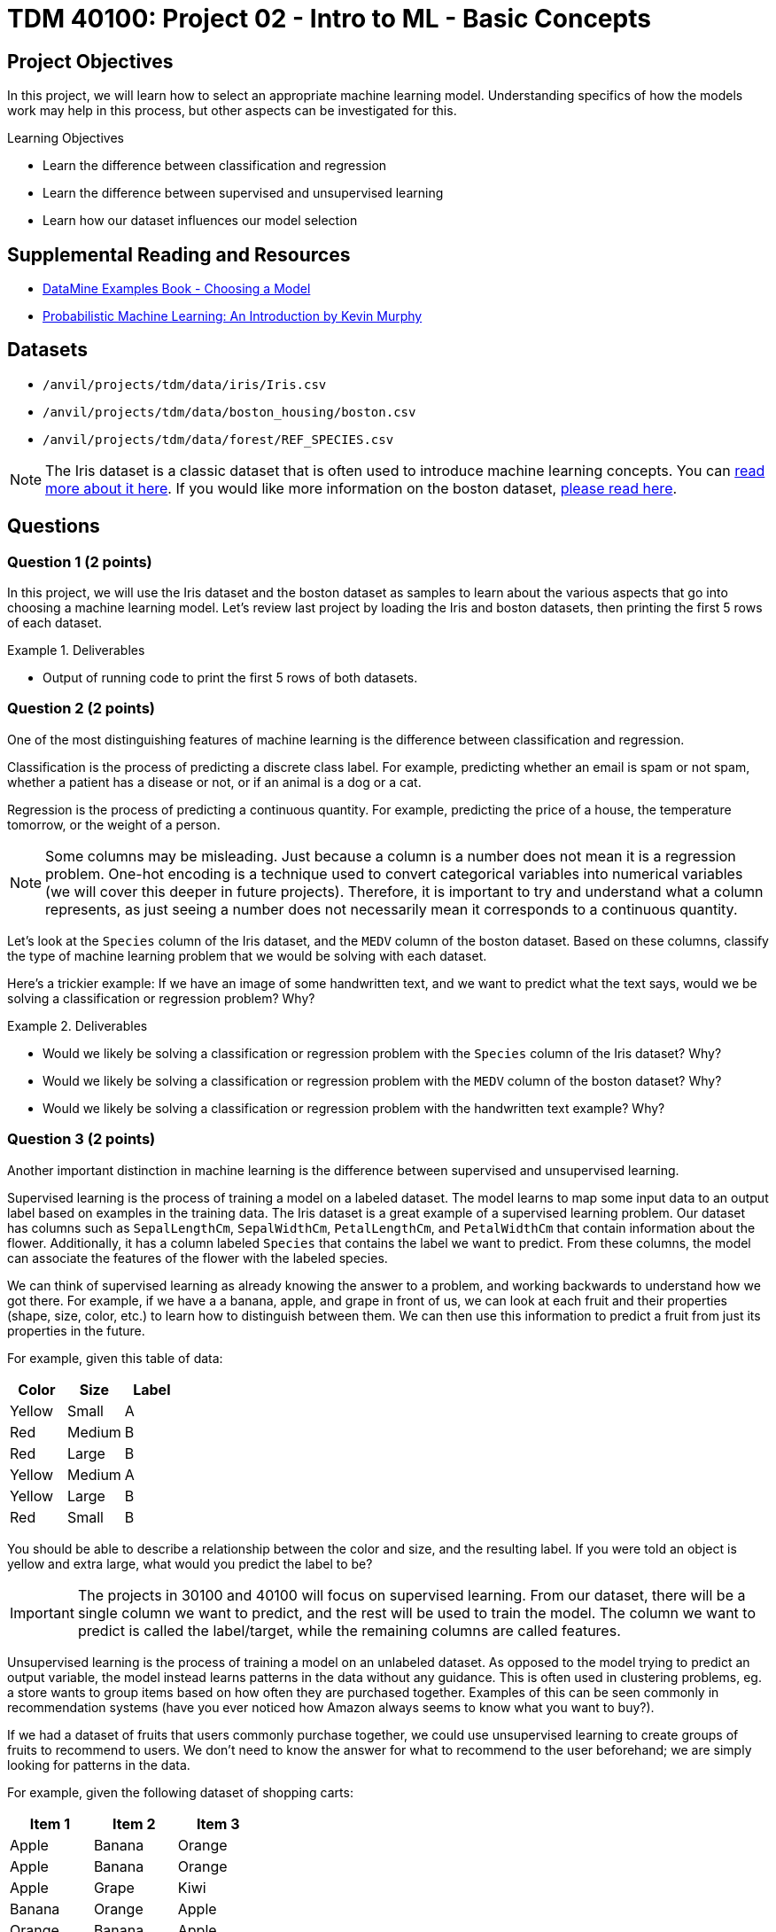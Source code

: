 = TDM 40100: Project 02 - Intro to ML - Basic Concepts

== Project Objectives

In this project, we will learn how to select an appropriate machine learning model. Understanding specifics of how the models work may help in this process, but other aspects can be investigated for this. 

.Learning Objectives
****
- Learn the difference between classification and regression
- Learn the difference between supervised and unsupervised learning
- Learn how our dataset influences our model selection
****

== Supplemental Reading and Resources

- https://the-examples-book.com/starter-guides/data-science/data-modeling/choosing-model/[DataMine Examples Book - Choosing a Model]
- https://purdue.primo.exlibrisgroup.com/permalink/01PURDUE_PUWL/uc5e95/alma99170339559901081[Probabilistic Machine Learning: An Introduction by Kevin Murphy]

== Datasets

- `/anvil/projects/tdm/data/iris/Iris.csv`
- `/anvil/projects/tdm/data/boston_housing/boston.csv`
- `/anvil/projects/tdm/data/forest/REF_SPECIES.csv`

[NOTE]
====
The Iris dataset is a classic dataset that is often used to introduce machine learning concepts. You can https://www.kaggle.com/uciml/iris[read more about it here].
If you would like more information on the boston dataset, https://www.kaggle.com/code/prasadperera/the-boston-housing-dataset[please read here]. 
====

== Questions

=== Question 1 (2 points)

In this project, we will use the Iris dataset and the boston dataset as samples to learn about the various aspects that go into choosing a machine learning model. Let's review last project by loading the Iris and boston datasets, then printing the first 5 rows of each dataset.

.Deliverables
====
- Output of running code to print the first 5 rows of both datasets.
====

=== Question 2 (2 points)

One of the most distinguishing features of machine learning is the difference between classification and regression.

Classification is the process of predicting a discrete class label. For example, predicting whether an email is spam or not spam, whether a patient has a disease or not, or if an animal is a dog or a cat.

Regression is the process of predicting a continuous quantity. For example, predicting the price of a house, the temperature tomorrow, or the weight of a person.

[NOTE]
====
Some columns may be misleading. Just because a column is a number does not mean it is a regression problem. One-hot encoding is a technique used to convert categorical variables into numerical variables (we will cover this deeper in future projects). Therefore, it is important to try and understand what a column represents, as just seeing a number does not necessarily mean it corresponds to a continuous quantity.
====

Let's look at the `Species` column of the Iris dataset, and the `MEDV` column of the boston dataset. Based on these columns, classify the type of machine learning problem that we would be solving with each dataset.

Here's a trickier example: If we have an image of some handwritten text, and we want to predict what the text says, would we be solving a classification or regression problem? Why?

.Deliverables
====
- Would we likely be solving a classification or regression problem with the `Species` column of the Iris dataset? Why?
- Would we likely be solving a classification or regression problem with the `MEDV` column of the boston dataset? Why?
- Would we likely be solving a classification or regression problem with the handwritten text example? Why?
====

=== Question 3 (2 points)

Another important distinction in machine learning is the difference between supervised and unsupervised learning.

Supervised learning is the process of training a model on a labeled dataset. The model learns to map some input data to an output label based on examples in the training data. The Iris dataset is a great example of a supervised learning problem. Our dataset has columns such as `SepalLengthCm`, `SepalWidthCm`, `PetalLengthCm`, and `PetalWidthCm` that contain information about the flower. Additionally, it has a column labeled `Species` that contains the label we want to predict. From these columns, the model can associate the features of the flower with the labeled species.

We can think of supervised learning as already knowing the answer to a problem, and working backwards to understand how we got there. For example, if we have a a banana, apple, and grape in front of us, we can look at each fruit and their properties (shape, size, color, etc.) to learn how to distinguish between them. We can then use this information to predict a fruit from just its properties in the future.

For example, given this table of data:
[cols="3,3,3",options="header"]
|===
| Color | Size | Label
| Yellow | Small | A
| Red | Medium | B
| Red | Large | B
| Yellow | Medium | A
| Yellow | Large | B
| Red | Small | B
|===

You should be able to describe a relationship between the color and size, and the resulting label. If you were told an object is yellow and extra large, what would you predict the label to be?

[IMPORTANT]
====
The projects in 30100 and 40100 will focus on supervised learning. From our dataset, there will be a single column we want to predict, and the rest will be used to train the model. The column we want to predict is called the label/target, while the remaining columns are called features.
====

Unsupervised learning is the process of training a model on an unlabeled dataset. As opposed to the model trying to predict an output variable, the model instead learns patterns in the data without any guidance. This is often used in clustering problems, eg. a store wants to group items based on how often they are purchased together. Examples of this can be seen commonly in recommendation systems (have you ever noticed how Amazon always seems to know what you want to buy?).

If we had a dataset of fruits that users commonly purchase together, we could use unsupervised learning to create groups of fruits to recommend to users. We don't need to know the answer for what to recommend to the user beforehand; we are simply looking for patterns in the data.

For example, given the following dataset of shopping carts:
[cols="3,3,3",options="header"]
|===
| Item 1 | Item 2 | Item 3
| Apple | Banana | Orange
| Apple | Banana | Orange
| Apple | Grape | Kiwi
| Banana | Orange | Apple
| Orange | Banana | Apple
| Cantelope | Watermelon | Honeydew
| Cantelope | Apple | Banana
|===

We could use unsupervised learning to recommend fruits to users right before they check out. If a user had an orange and banana in their cart, what fruit would we recommend to them?


.Deliverables
====
- Predicted label for an object that is yellow and extra large in the table above.
- What fruit would we recommend to a user who has an orange and banana in their cart?
- Should we use supervised or unsupervised learning if we want to predict the `Species` of some data using the Iris dataset? Why?
====

=== Question 4 (2 points)

Another important tradeoff in machine learning is the flexibility of the model versus the interpretability of the model.

A model's flexibility is defined by its ability to capture complex relationships within the dataset. This can be anything from

Imagine a simple function `f(x) = 2x`. This function is very easy to interpret, it simply doubles x. However, it is not very flexible, as doubling the input is all it can do. A piecewise function like `f(x) = { x < 5: 2x^2 + 3x + 4, x >= 5: 4x^2 - 7 }` is considered more flexible, because it can model more complex relationships. However it, becomes much more difficult to understand the relationship between the input and output.

We can also see this complexity increase as we increase the number of variables. `f(x)` will typically be more interpretable than `f(x,y)`, which will typically be more interpretable than `f(x,y,z)`. When we get to a large number of variables, eg. `f(a,b,c,...,x,y,z)`, it can become difficult to understand the impact of each variables on the output. However, a function that captures all of these variables can be very flexible.

Machine learning models can be imagined in the same way. Many factors, including the type of model and the number of features can impact the interpretability of the model. A function that can accurately capture the relationship between a large number of features and the target variable can be extremely flexible but not understandable to humans. A model that performs some simple function between the input and output may be very interpretable, but as the complexity of that function increases its interpretability decreases.

An important concept in this regard is the curse of dimensionality. The general idea is that as our number of features (dimensions) increases, the amount of data needed to get a good model exponentially increases. Therefore, it is impractical to have an extreme number of features in our model. Imagine given a 2d function y=f(x). Given some points that we plot, we probably pretty quickly find an approximation of f(x). However, imagine we are given y=f(x1,x2,x3,x4,x5). We would need a lot more points to find an approximation of f(x1,x2,x3,x4,x5), and understand the relationship between y and each of the variables.
Just because we can have a lot of features in our model does not mean we should.

[NOTE]
====
`Black box` is a term often used to describe models that are too complex for humans to easily interpret. Large neural networks can be considered black boxes. Other models, such as linear regression, are easier to interpret. Decision Trees are designed to be interpretable, as they have a very simple structure and you can easily follow along with how they operate and make decisions. These easy to interpret models are often called `white box` models.
====

Please print the number of columns in the Iris dataset and the boston dataset. Based purely on the number of columns, would you expect a machine learning model trained on the Iris dataset to be more or less interpretable than a model trained on the boston dataset? Why?

.Deliverables
====
- How many columns are in the Iris dataset?
- How many columns are in the boston dataset?
- Based purely on the number of features, would you expect a machine learning model trained on the Iris dataset to be more or less interpretable than a model trained on the boston dataset? Why?
====

=== Question 5 (2 points)

Parameterization is the idea of approximating a function or model using parameters. If we have some function `f`, and we have examples of `f(x)` for many different `x`, we can find an approximate function to represent `f`. To make this approximation, we will need to choose some function to represent `f`, along with the parameters of that function. For complex functions, this can be difficult, as we may not understand the relationship between `x` and `f(x)`, or how many parameters are needed to represent this relationship.

A non-parametrized model does not necessarily mean that the model does not have parameters. However, it means that we don't know how many of these parameters exist or how they are used before training. The model itself will work to figure out what parameters it needs while training on the dataset. This can be visualized with splines, which are a type of curve that can be used to approximate a function. There are also non-parametrized models such as K-Nearest Neighbors Regression, which do not have a fixed number of parameters, and instead learn the function from the data.

If we have 5 points (x, y) and want to find a function to fit these points, through parameterization we would have a single function with multiple parameters that need to be adjusted to give us the best fit. However, with splines (a form of non-parametrization), we could create a piecewise function, where each piece is a linear function between two points. This function has no parameters, and is created by the model solely based on the data. You can https://the-examples-book.com/starter-guides/data-science/data-modeling/choosing-model/parameterization#splines-as-an-example-of-non-parameterization[read more about splines here].

A commonly used non-paramtrized model is k-nearest neighbors, which classifies points by comparing them to existing points in the dataset. In this way, the model does not have any parameters, but instead only learns from the data.

Linear regression is a parametrized model, where a linear relationship between inputs and output(s) is assumed. The data is then used to identify the values of the parameters to best fit the data.

[NOTE]
====
If we already have a good understanding of the data, (eg. we know it to be some linear function or second order polynomial), it is likely best to choose a parametrized model. However, if we don't have an understanding of the data, a non-parametrized model that learns the function from the data may be a better fit.
====

To better understand the difference, please run the following code:
[source,python]
----
import matplotlib.pyplot as plt

a = [1, 3, 5, 7, 9, 11, 13]
b = [9, 6, 4, 7, 8, 15, 9]
x = [1, 2, 3, 4, 5, 6, 7]

plt.scatter(x, a, label='Function A')
plt.scatter(x, b, label='Function B')
plt.legend()
plt.xlabel('Feature X')
plt.ylabel('Label y')
plt.show()
----

Based on the plots shown, decide if each function would be better approximated by a parametrized or non-parametrized model.

.Deliverables
====
- Can you easily describe the relationship between `Feature X` and `Label y` for Function A? If so, what is the relationship? Would you use a parametrized or non-parametrized model to approximate this function?
- Can you easily describe the relationship between `Feature X` and `Label y` for Function B? If so, what is the relationship? Would you use a parametrized or non-parametrized model to approximate this function?
====

=== Question 6 (2 points)

As a practical example, we will take a look at the forest species dataset to determine the different aspects that go into choosing our machine learning model.

Load the forest species dataset and print the shape of the dataset its first 10 rows.

Based on what you see from those outputs, please answer the following questions:

.Deliverables
====
- Could you solve a regression problem with this dataset? What about a classification problem? What column(s) would you use as the target variable in each case?
- Could you use unsupervised learning on this dataset? Supervised learning? Please explain your answer for each.
- Do you think a model trained on all columns of this dataset would be very interpretable?
- Do you think a parametrized model would work well given the number of features?
====

== Submitting your Work

.Items to submit
====
- firstname_lastname_project2.ipynb
====

[WARNING]
====
You _must_ double check your `.ipynb` after submitting it in gradescope. A _very_ common mistake is to assume that your `.ipynb` file has been rendered properly and contains your code, comments (in markdown or with hashtags), and code output, even though it may not. **Please** take the time to double check your work. See xref:submissions.adoc[the instructions on how to double check your submission].

You **will not** receive full credit if your `.ipynb` file submitted in Gradescope does not **show** all of the information you expect it to, including the output for each question result (i.e., the results of running your code), and also comments about your work on each question. Please ask a TA if you need help with this.  Please do not wait until Friday afternoon or evening to complete and submit your work.
====
